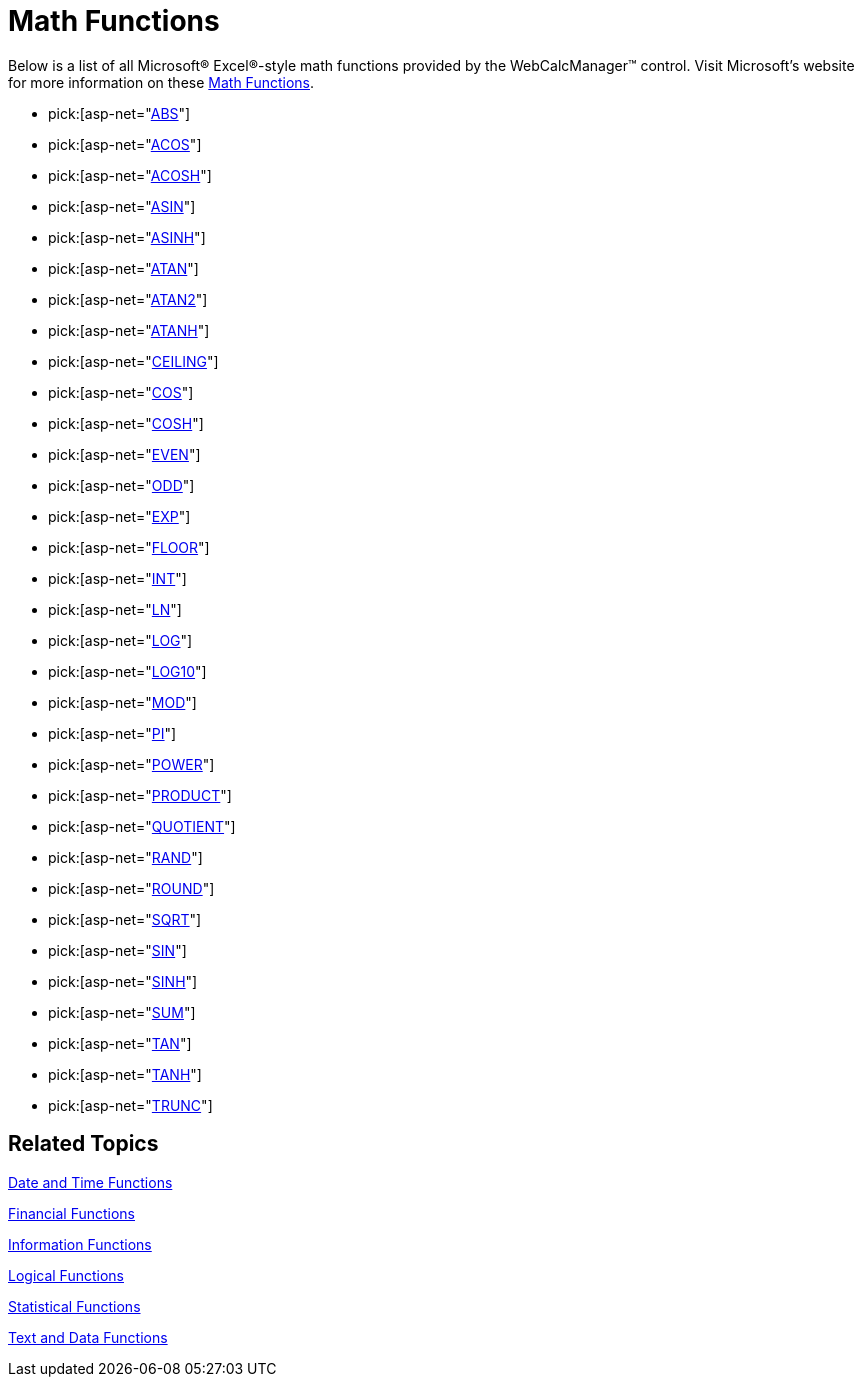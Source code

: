 ﻿////

|metadata|
{
    "name": "webcalcmanager-math-functions",
    "controlName": ["WebCalcManager"],
    "tags": ["How Do I"],
    "guid": "{3B7245C3-01F3-4F3B-A790-3EB8A46FCA7D}",  
    "buildFlags": [],
    "createdOn": "0001-01-01T00:00:00Z"
}
|metadata|
////

= Math Functions

Below is a list of all Microsoft® Excel®-style math functions provided by the WebCalcManager™ control. Visit Microsoft's website for more information on these link:https://support.office.com/en-us/article/Excel-functions-alphabetical-b3944572-255d-4efb-bb96-c6d90033e188[Math Functions].

*  pick:[asp-net="link:infragistics4.webui.ultrawebcalcmanager.v{ProductVersion}~infragistics.webui.calcengine.ultracalcfunctionabs.html[ABS]"] 
*  pick:[asp-net="link:infragistics4.webui.ultrawebcalcmanager.v{ProductVersion}~infragistics.webui.calcengine.ultracalcfunctionacos.html[ACOS]"] 
*  pick:[asp-net="link:infragistics4.webui.ultrawebcalcmanager.v{ProductVersion}~infragistics.webui.calcengine.ultracalcfunctionacosh.html[ACOSH]"] 
*  pick:[asp-net="link:infragistics4.webui.ultrawebcalcmanager.v{ProductVersion}~infragistics.webui.calcengine.ultracalcfunctionasin.html[ASIN]"] 
*  pick:[asp-net="link:infragistics4.webui.ultrawebcalcmanager.v{ProductVersion}~infragistics.webui.calcengine.ultracalcfunctionasinh.html[ASINH]"] 
*  pick:[asp-net="link:infragistics4.webui.ultrawebcalcmanager.v{ProductVersion}~infragistics.webui.calcengine.ultracalcfunctionatan.html[ATAN]"] 
*  pick:[asp-net="link:infragistics4.webui.ultrawebcalcmanager.v{ProductVersion}~infragistics.webui.calcengine.ultracalcfunctionatan2.html[ATAN2]"] 
*  pick:[asp-net="link:infragistics4.webui.ultrawebcalcmanager.v{ProductVersion}~infragistics.webui.calcengine.ultracalcfunctionatanh.html[ATANH]"] 
*  pick:[asp-net="link:infragistics4.webui.ultrawebcalcmanager.v{ProductVersion}~infragistics.webui.calcengine.ultracalcfunctionceiling.html[CEILING]"] 
*  pick:[asp-net="link:infragistics4.webui.ultrawebcalcmanager.v{ProductVersion}~infragistics.webui.calcengine.ultracalcfunctioncos.html[COS]"] 
*  pick:[asp-net="link:infragistics4.webui.ultrawebcalcmanager.v{ProductVersion}~infragistics.webui.calcengine.ultracalcfunctioncosh.html[COSH]"] 
*  pick:[asp-net="link:infragistics4.webui.ultrawebcalcmanager.v{ProductVersion}~infragistics.webui.calcengine.ultracalcfunctioneven.html[EVEN]"] 
*  pick:[asp-net="link:infragistics4.webui.ultrawebcalcmanager.v{ProductVersion}~infragistics.webui.calcengine.ultracalcfunctionodd.html[ODD]"] 
*  pick:[asp-net="link:infragistics4.webui.ultrawebcalcmanager.v{ProductVersion}~infragistics.webui.calcengine.ultracalcfunctionexp.html[EXP]"] 
*  pick:[asp-net="link:infragistics4.webui.ultrawebcalcmanager.v{ProductVersion}~infragistics.webui.calcengine.ultracalcfunctionand.html[FLOOR]"] 
*  pick:[asp-net="link:infragistics4.webui.ultrawebcalcmanager.v{ProductVersion}~infragistics.webui.calcengine.ultracalcfunctionint.html[INT]"] 
*  pick:[asp-net="link:infragistics4.webui.ultrawebcalcmanager.v{ProductVersion}~infragistics.webui.calcengine.ultracalcfunctionln.html[LN]"] 
*  pick:[asp-net="link:infragistics4.webui.ultrawebcalcmanager.v{ProductVersion}~infragistics.webui.calcengine.ultracalcfunctionlog.html[LOG]"] 
*  pick:[asp-net="link:infragistics4.webui.ultrawebcalcmanager.v{ProductVersion}~infragistics.webui.calcengine.ultracalcfunctionlog10.html[LOG10]"] 
*  pick:[asp-net="link:infragistics4.webui.ultrawebcalcmanager.v{ProductVersion}~infragistics.webui.calcengine.ultracalcfunctionmod.html[MOD]"] 
*  pick:[asp-net="link:infragistics4.webui.ultrawebcalcmanager.v{ProductVersion}~infragistics.webui.calcengine.ultracalcfunctionpi.html[PI]"] 
*  pick:[asp-net="link:infragistics4.webui.ultrawebcalcmanager.v{ProductVersion}~infragistics.webui.calcengine.ultracalcfunctionpower.html[POWER]"] 
*  pick:[asp-net="link:infragistics4.webui.ultrawebcalcmanager.v{ProductVersion}~infragistics.webui.calcengine.ultracalcfunctionproduct.html[PRODUCT]"] 
*  pick:[asp-net="link:infragistics4.webui.ultrawebcalcmanager.v{ProductVersion}~infragistics.webui.calcengine.ultracalcfunctionquotient.html[QUOTIENT]"] 
*  pick:[asp-net="link:infragistics4.webui.ultrawebcalcmanager.v{ProductVersion}~infragistics.webui.calcengine.ultracalcfunctionrand.html[RAND]"] 
*  pick:[asp-net="link:infragistics4.webui.ultrawebcalcmanager.v{ProductVersion}~infragistics.webui.calcengine.ultracalcfunctionround.html[ROUND]"] 
*  pick:[asp-net="link:infragistics4.webui.ultrawebcalcmanager.v{ProductVersion}~infragistics.webui.calcengine.ultracalcfunctionsqrt.html[SQRT]"] 
*  pick:[asp-net="link:infragistics4.webui.ultrawebcalcmanager.v{ProductVersion}~infragistics.webui.calcengine.ultracalcfunctionsin.html[SIN]"] 
*  pick:[asp-net="link:infragistics4.webui.ultrawebcalcmanager.v{ProductVersion}~infragistics.webui.calcengine.ultracalcfunctionsinh.html[SINH]"] 
*  pick:[asp-net="link:infragistics4.webui.ultrawebcalcmanager.v{ProductVersion}~infragistics.webui.calcengine.ultracalcfunctionsum.html[SUM]"] 
*  pick:[asp-net="link:infragistics4.webui.ultrawebcalcmanager.v{ProductVersion}~infragistics.webui.calcengine.ultracalcfunctiontan.html[TAN]"] 
*  pick:[asp-net="link:infragistics4.webui.ultrawebcalcmanager.v{ProductVersion}~infragistics.webui.calcengine.ultracalcfunctiontanh.html[TANH]"] 
*  pick:[asp-net="link:infragistics4.webui.ultrawebcalcmanager.v{ProductVersion}~infragistics.webui.calcengine.ultracalcfunctiontrunc.html[TRUNC]"] 

== Related Topics

link:webcalcmanager-date-and-time-functions.html[Date and Time Functions]

link:webcalcmanager-financial-functions.html[Financial Functions]

link:webcalcmanager-information-functions.html[Information Functions]

link:webcalcmanager-logical-functions.html[Logical Functions]

link:webcalcmanager-statistical-functions.html[Statistical Functions]

link:webcalcmanager-text-and-data-functions.html[Text and Data Functions]